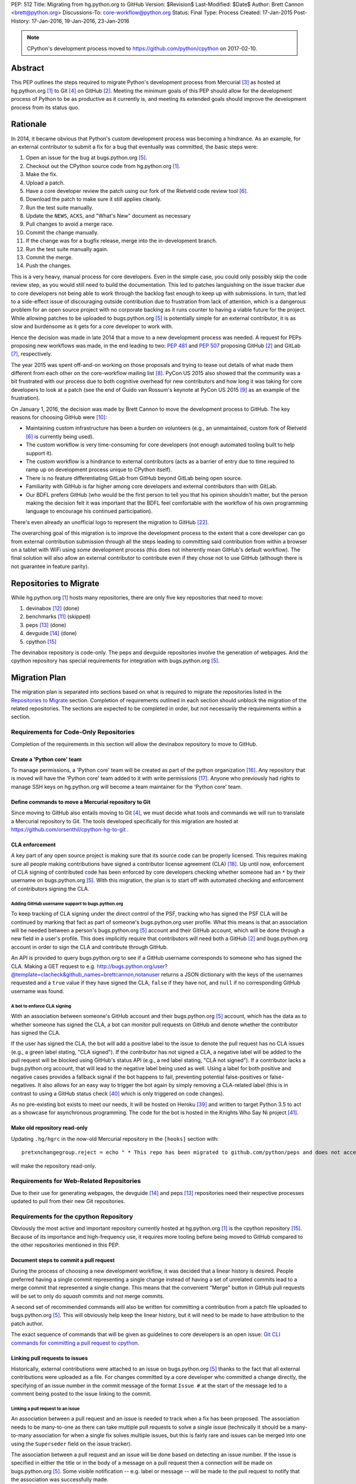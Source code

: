 PEP: 512
Title: Migrating from hg.python.org to GitHub
Version: $Revision$
Last-Modified: $Date$
Author: Brett Cannon <brett@python.org>
Discussions-To: core-workflow@python.org
Status: Final
Type: Process
Created: 17-Jan-2015
Post-History: 17-Jan-2016, 19-Jan-2016, 23-Jan-2016


.. note::

   CPython's development process moved to https://github.com/python/cpython
   on 2017-02-10.

Abstract
========

This PEP outlines the steps required to migrate Python's development
process from Mercurial [#hg]_ as hosted at
hg.python.org [#h.p.o]_ to Git [#git]_ on GitHub [#GitHub]_. Meeting
the minimum goals of this PEP should allow for the development
process of Python to be as productive as it currently is, and meeting
its extended goals should improve the development process from its
status quo.


Rationale
=========

In 2014, it became obvious that Python's custom development
process was becoming a hindrance. As an example, for an external
contributor to submit a fix for a bug that eventually was committed,
the basic steps were:

1. Open an issue for the bug at bugs.python.org [#b.p.o]_.
2. Checkout out the CPython source code from hg.python.org [#h.p.o]_.
3. Make the fix.
4. Upload a patch.
5. Have a core developer review the patch using our fork of the
   Rietveld code review tool [#rietveld]_.
6. Download the patch to make sure it still applies cleanly.
7. Run the test suite manually.
8. Update the ``NEWS``, ``ACKS``, and "What's New" document as necessary
9. Pull changes to avoid a merge race.
10. Commit the change manually.
11. If the change was for a bugfix release, merge into the
    in-development branch.
12. Run the test suite manually again.
13. Commit the merge.
14. Push the changes.

This is a very heavy, manual process for core developers. Even in the
simple case, you could only possibly skip the code review step, as you
would still need to build the documentation. This led to patches
languishing on the issue tracker due to core developers not being
able to work through the backlog fast enough to keep up with
submissions. In turn, that led to a side-effect issue of discouraging
outside contribution due to frustration from lack of attention, which
is a dangerous problem for an open source project with no corporate
backing as it runs counter to having a viable future for the project.
While allowing patches to be uploaded to bugs.python.org [#b.p.o]_ is
potentially simple for an external contributor, it is as slow and
burdensome as it gets for a core developer to work with.

Hence the decision was made in late 2014 that a move to a new
development process was needed. A request for PEPs
proposing new workflows was made, in the end leading to two:
:pep:`481` and :pep:`507` proposing GitHub [#github]_ and
GitLab [#gitlab]_, respectively.

The year 2015 was spent off-and-on working on those proposals and
trying to tease out details of what made them different from each
other on the core-workflow mailing list [#core-workflow]_.
PyCon US 2015 also showed that the community was a bit frustrated
with our process due to both cognitive overhead for new contributors
and how long it was taking for core developers to
look at a patch (see the end of Guido van Rossum's
keynote at PyCon US 2015 [#guido-keynote]_ as an example of the
frustration).

On January 1, 2016, the decision was made by Brett Cannon to move the
development process to GitHub. The key reasons for choosing GitHub
were [#reasons]_:

* Maintaining custom infrastructure has been a burden on volunteers
  (e.g., an unmaintained, custom fork of Rietveld [#rietveld]_
  is currently being used).
* The custom workflow is very time-consuming for core developers
  (not enough automated tooling built to help support it).
* The custom workflow is a hindrance to external contributors
  (acts as a barrier of entry due to time required to ramp up on
  development process unique to CPython itself).
* There is no feature differentiating GitLab from GitHub beyond
  GitLab being open source.
* Familiarity with GitHub is far higher among core developers and
  external contributors than with GitLab.
* Our BDFL prefers GitHub (who would be the first person to tell
  you that his opinion shouldn't matter, but the person making the
  decision felt it was important that the BDFL feel comfortable with
  the workflow of his own programming language to encourage his
  continued participation).

There's even already an unofficial logo to represent the
migration to GitHub [#pythocat]_.

The overarching goal of this migration is to improve the development
process to the extent that a core developer can go from external
contribution submission through all the steps leading to committing
said contribution from within a browser on a tablet with WiFi
using *some* development process (this does not inherently mean
GitHub's default workflow). The final solution will also allow
an external contributor to contribute even if they chose not to use
GitHub (although there is not guarantee in feature parity).


Repositories to Migrate
=======================

While hg.python.org [#h.p.o]_ hosts many repositories, there are only
five key repositories that need to move:

1. devinabox [#devinabox-repo]_ (done)
2. benchmarks [#benchmarks-repo]_ (skipped)
3. peps [#peps-repo]_ (done)
4. devguide [#devguide-repo]_ (done)
5. cpython [#cpython-repo]_

The devinabox repository is code-only.
The peps and devguide repositories involve the generation of webpages.
And the cpython repository has special requirements for integration
with bugs.python.org [#b.p.o]_.


Migration Plan
==============

The migration plan is separated into sections based on what is
required to migrate the repositories listed in the
`Repositories to Migrate`_ section. Completion of requirements
outlined in each section should unblock the migration of the related
repositories. The sections are expected to be completed in order, but
not necessarily the requirements within a section.


Requirements for Code-Only Repositories
---------------------------------------

Completion of the requirements in this section will allow the
devinabox repository to move to GitHub.


Create a 'Python core' team
'''''''''''''''''''''''''''

To manage permissions, a 'Python core' team will be created as part of
the python organization [#github-python-org]_. Any repository that is
moved will have the 'Python core' team added to it with write
permissions [#github-org-perms]_. Anyone who previously had rights to
manage SSH keys on hg.python.org will become a team maintainer for the
'Python core' team.


Define commands to move a Mercurial repository to Git
'''''''''''''''''''''''''''''''''''''''''''''''''''''

Since moving to GitHub also entails moving to Git [#git]_, we must
decide what tools and commands we will run to translate a Mercurial
repository to Git. The tools developed specifically for this migration
are hosted at https://github.com/orsenthil/cpython-hg-to-git .


CLA enforcement
'''''''''''''''

A key part of any open source project is making sure that its source
code can be properly licensed. This requires making sure all people
making contributions have signed a contributor license agreement
(CLA) [#cla]_. Up until now, enforcement of CLA signing of
contributed code has been enforced by core developers checking
whether someone had an ``*`` by their username on
bugs.python.org [#b.p.o]_. With this migration, the plan is to start
off with automated checking and enforcement of contributors signing
the CLA.


Adding GitHub username support to bugs.python.org
+++++++++++++++++++++++++++++++++++++++++++++++++

To keep tracking of CLA signing under the direct control of the PSF,
tracking who has signed the PSF CLA will be continued by marking that
fact as part of someone's bugs.python.org user profile. What this
means is that an association will be needed between a person's
bugs.python.org [#b.p.o]_ account and their GitHub account, which
will be done through a new field in a user's profile. This does
implicitly require that contributors will need both a
GitHub [#github]_ and bugs.python.org account in order to sign the
CLA and contribute through GitHub.

An API is provided to query bugs.python.org to see if a GitHub
username corresponds to someone who has signed the CLA. Making a GET
request to e.g.
http://bugs.python.org/user?@template=clacheck&github_names=brettcannon,notanuser
returns a JSON dictionary with the keys of the usernames requested
and a ``true`` value if they have signed the CLA, ``false`` if they
have not, and ``null`` if no corresponding GitHub username was found.


A bot to enforce CLA signing
++++++++++++++++++++++++++++

With an association between someone's GitHub account and their
bugs.python.org [#b.p.o]_ account, which has the data as to whether
someone has signed the CLA, a bot can monitor pull requests on
GitHub and denote whether the contributor has signed the CLA.

If the user has signed the CLA, the bot will add a positive label to
the issue to denote the pull request has no CLA issues (e.g., a green
label stating, "CLA signed"). If the contributor has not signed a CLA,
a negative label will be added to the pull request will be blocked
using GitHub's status API (e.g., a red label stating, "CLA not signed").
If a contributor lacks a bugs.python.org account, that will lead to
the negative label being used as well. Using a label for both
positive and negative cases provides a fallback signal if the
bot happens to fail, preventing potential false-positives or
false-negatives. It also allows for an easy way to trigger the bot
again by simply removing a CLA-related label (this is in contrast to
using a GitHub status check [#gh-status-check]_ which is only
triggered on code changes).

As no pre-existing bot exists to meet our needs, it will be hosted on
Heroku [#heroku]_ and written to target Python 3.5 to act as a
showcase for asynchronous programming. The code for the bot is hosted
in the Knights Who Say Ni project [#ni]_.


Make old repository read-only
'''''''''''''''''''''''''''''

Updating ``.hg/hgrc`` in the now-old Mercurial repository in the ``[hooks]``
section with::

  pretxnchangegroup.reject = echo " * This repo has been migrated to github.com/python/peps and does not accept new commits in Mercurial!" 2>&1; exit 1

will make the repository read-only.


Requirements for Web-Related Repositories
-----------------------------------------

Due to their use for generating webpages, the
devguide [#devguide-repo]_ and peps [#peps-repo]_ repositories need
their respective processes updated to pull from their new Git
repositories.


Requirements for the cpython Repository
---------------------------------------

Obviously the most active and important repository currently hosted
at hg.python.org [#h.p.o]_ is the cpython
repository [#cpython-repo]_. Because of its importance and
high-frequency use, it requires more tooling before being moved to GitHub
compared to the other repositories mentioned in this PEP.


Document steps to commit a pull request
'''''''''''''''''''''''''''''''''''''''

During the process of choosing a new development workflow, it was
decided that a linear history is desired. People preferred having a
single commit representing a single change instead of having a set of
unrelated commits lead to a merge commit that represented a single
change. This means that the convenient "Merge" button in GitHub pull
requests will be set to only do *squash* commits and not merge
commits.

A second set of recommended commands will also be written for
committing a contribution from a patch file uploaded to
bugs.python.org [#b.p.o]_. This will obviously help keep the linear
history, but it will need to be made to have attribution to the patch
author.

The exact sequence of commands that will be given as guidelines to
core developers is an open issue:
`Git CLI commands for committing a pull request to cpython`_.


Linking pull requests to issues
'''''''''''''''''''''''''''''''

Historically, external contributions were attached to an issue on
bugs.python.org [#b.p.o]_ thanks to the fact that all external
contributions were uploaded as a file. For changes committed by a
core developer who committed a change directly, the specifying of an
issue number in the commit message of the format ``Issue #`` at the
start of the message led to a comment being posted to the issue
linking to the commit.


Linking a pull request to an issue
++++++++++++++++++++++++++++++++++

An association between a pull request and an issue is needed to track
when a fix has been proposed. The association needs to be many-to-one
as there can take multiple pull requests to solve a single issue
(technically it should be a many-to-many association for when a
single fix solves multiple issues, but this is fairly rare and issues
can be merged into one using the ``Superseder`` field on the issue
tracker).

The association between a pull request and an issue will be done based
on detecting an issue number. If the issue is specified in either the
title or in the body of a message on a pull request then a connection
will be made on bugs.python.org [#b.p.o]_. Some visible notification
-- e.g. label or message -- will be made to the pull request to
notify that the association was successfully made.


Notify the issue if a commit is made
++++++++++++++++++++++++++++++++++++

Once a commit is made, the corresponding issue should be updated to
reflect this fact. This should work regardless of whether the commit
came from a pull request or a direct commit.


Update the linking service for mapping commit IDs to URLs
'''''''''''''''''''''''''''''''''''''''''''''''''''''''''

Currently you can use https://hg.python.org/lookup/ with a revision
ID from either the Subversion or Mercurial copies of the
cpython repo [#cpython-repo]_ to get redirected to the URL for that
revision in the Mercurial repository. The URL rewriter will need to
be updated to redirect to the Git repository and to support the new
revision IDs created for the Git repository.

The most likely design is to statically know all the Mercurial
changeset numbers once the migration has occurred. The lookup code
will then be updated to accept hashes from 7 to 40 hexadecimal digits.
Any hexadecimal of length 12 or 40 will be compared against the
Mercurial changeset numbers. If the number doesn't match or is of some
other length between 7 and 40 then it will be assumed to be a Git hash.

The `bugs.python.org commit number rewriter <https://hg.python.org/tracker/python-dev/file/tip/extensions/local_replace.py#l76>`__
will also need to be updated to accept hashes as short as 7 digits as
Git will match on hashes that short or longer.

Deprecate sys._mercurial
''''''''''''''''''''''''

Once Python is no longer kept in Mercurial, the ``sys._mercurial``
attribute will need to be changed to return ``('CPython', '', '')``.
An equivalent ``sys._git`` attribute will be added which fulfills the
same use-cases.


Update the devguide
'''''''''''''''''''

The devguide will need to be updated with details of the new
workflow. Mostly likely work will take place in a separate branch
until the migration actually occurs.


Update PEP 101
''''''''''''''

The release process will need to be updated as necessary.


Optional, Planned Features
--------------------------

Once the cpython repository [#cpython-repo]_ is migrated, all
repositories will have been moved to GitHub [#github]_ and the
development process should be on equal footing as before the move. But
a key reason for this migration is to improve the development process,
making it better than it has ever been. This section outlines some
plans on how to improve things.

It should be mentioned that overall feature planning for
bugs.python.org [#b.p.o]_ -- which includes plans independent of this
migration -- are tracked on their own wiki page [#tracker-plans]_.


Handling Misc/NEWS
''''''''''''''''''

Traditionally the ``Misc/NEWS`` file [#news-file]_ has been
problematic for changes which spanned Python releases. Oftentimes
there will be merge conflicts when committing a change between e.g.,
3.5 and 3.6 only in the ``Misc/NEWS`` file. It's so common, in fact,
that the example instructions in the devguide explicitly mention how
to resolve conflicts in the ``Misc/NEWS`` file
[#devguide-merge-across-branches]_. As part of our tool
modernization, working with the ``Misc/NEWS`` file will be
simplified.

The planned approach is to use an individual file per news entry,
containing the text for the entry. In this scenario, each feature
release would have its own directory for news entries and a separate
file would be created in that directory that was either named after
the issue it closed or a timestamp value (which prevents collisions).
Merges across branches would have no issue as the news entry file
would still be uniquely named and in the directory of the latest
version that contained the fix. A script would collect all news entry
files no matter what directory they reside in and create an
appropriate news file (the release directory can be ignored as the
mere fact that the file exists is enough to represent that the entry
belongs to the release). Classification can either be done by keyword
in the new entry file itself or by using subdirectories representing
each news entry classification in each release directory (or
classification of news entries could be dropped since critical
information is captured by the "What's New" documents which are
organized). The benefit of this approach is that it keeps the changes
with the code that was actually changed. It also ties the message to
being part of the commit which introduced the change. For a commit
made through the CLI, a script could be provided to help generate the
file. In a bot-driven scenario, the merge bot could have a way to
specify a specific news entry and create the file as part of its
flattened commit (while most likely also supporting using the first
line of the commit message if no specific news entry was specified).
If a web-based workflow is used then a status check could be used to
verify that a new entry file is in the pull request to act as a
reminder that the file is missing. Code for this approach has been
written previously for the Mercurial workflow at
http://bugs.python.org/issue18967. There is also tools from the
community like https://pypi.python.org/pypi/towncrier,
https://github.com/twisted/newsbuilder, and
http://docs.openstack.org/developer/reno/.

Discussions at the Sep 2016 Python core-dev sprints led to this
decision compared to the rejected approaches outlined in the
``Rejected Ideas`` section of this PEP. The separate files approach
seems to have the right balance of flexibility and potential tooling
out of the various options while solving the motivating problem.

Work for this is being tracked at
https://github.com/python/core-workflow/issues/6.


Handling Misc/ACKS
''''''''''''''''''

Traditionally the ``Misc/ACKS`` file [#acks-file]_ has been managed
by hand. But thanks to Git supporting an ``author`` value as well as
a ``committer`` value per commit, authorship of a commit can be part
of the history of the code itself.

As such, manual management of ``Misc/ACKS`` will become optional. A
script will be written that will collect all author and committer
names and merge them into ``Misc/ACKS`` with all of the names listed
prior to the move to Git. Running this script will become part of the
release process.

The script should also generate a list of all people who contributed
since the last execution. This will allow having a list of those who
contributed to a specific release so they can be explicitly thanked.

Work for this is being tracked at
https://github.com/python/core-workflow/issues/7.


Create ``https://git.python.org``
'''''''''''''''''''''''''''''''''

Just as hg.python.org [#h.p.o]_ currently points to the Mercurial
repository for Python, git.python.org should do the equivalent for
the Git repository.


Backup of pull request data
'''''''''''''''''''''''''''

Since GitHub [#github]_ is going to be used for code hosting and code
review, those two things need to be backed up. In the case of code
hosting, the backup is implicit as all non-shallow Git [#git]_ clones
contain the full history of the repository, hence there will be many
backups of the repository.

The code review history does not have the same implicit backup
mechanism as the repository itself. That means a daily backup of code
review history should be done so that it is not lost in case of any
issues with GitHub. It also helps guarantee that a migration from
GitHub to some other code review system is feasible were GitHub to
disappear overnight.


Bot to generate cherry-pick pull requests
''''''''''''''''''''''''''''''''''''''''''

Since the decision has been made to work with cherry-picks instead of
forward merging of branches, it would be convenient to have a bot that
would generate pull requests based on cherry-picking for any pull
requests that affect multiple branches. The most likely design is a
bot that monitors merged pull requests with key labels applied that
delineate what branches the pull request should be cherry-picked into.
The bot would then generate cherry-pick pull requests for each label
and remove the labels as the pull requests are created (this allows
for easy detection when automatic cherry-picking failed).

Work for this is being tracked at
https://github.com/python/core-workflow/issues/8.


Pull request commit queue
''''''''''''''''''''''''''

This would linearly apply accepted pull requests and verify that the
commits did not interfere with each other by running the test suite
and backing out commits if the test run failed. To help facilitate
the speed of testing, all patches committed since the last test run
can be applied at once under a single test run as the optimistic
assumption is that the patches will work in tandem. Some mechanism to
re-run the tests in case of test flakiness will be needed, whether it
is from removing a "test failed" label, web interface for core
developers to trigger another testing event, etc.

Inspiration or basis of the bot could be taken from pre-existing bots
such as Homu [#homu]_ or Zuul [#zuul]_.

The name given to this bot in order to give it commands is an open
issue: `Naming the bots`_.


A CI service
''''''''''''

There are various CI services that provide free support for open
source projects hosted on GitHub [#github]_. After experimenting
with a couple CI services, the decision was made to go with
Travis [#travis]_.

The current CI service for Python is Pypatcher [#pypatcher]_. A
request can be made in IRC to try a patch from
bugs.python.org [#b.p.o]_. The results can be viewed at
https://ci.centos.org/job/cPython-build-patch/ .

Work for this is being tracked at
https://github.com/python/core-workflow/issues/1.


Test coverage report
''''''''''''''''''''

Getting an up-to-date test coverage report for Python's standard
library would be extremely beneficial as generating such a report can
take quite a while to produce.

There are a couple pre-existing services that provide free test
coverage for open source projects. In the end, Codecov [#codecov]_ was
chosen as the best option.

Work for this is being tracked at
https://github.com/python/core-workflow/issues/2.


Notifying issues of pull request comments
'''''''''''''''''''''''''''''''''''''''''

The current development process does not include notifying an issue
on bugs.python.org [#b.p.o]_ when a review comment is left on
Rietveld [#rietveld]_. It would be nice to fix this so that people
can subscribe only to comments at bugs.python.org and not
GitHub [#github]_ and yet still know when something occurs on GitHub
in terms of review comments on relevant pull requests. Current
thinking is to post a comment to bugs.python.org to the relevant
issue when at least one review comment has been made over a certain
period of time (e.g., 15 or 30 minutes, although with GitHub now
supporting
`reviews <https://help.github.com/articles/reviewing-changes-in-pull-requests/>`_
the time aspect may be unnecessary). This keeps the email volume
down for those that receive both GitHub and bugs.python.org email
notifications while still making sure that those only following
bugs.python.org know when there might be a review comment to address.


Allow bugs.python.org to use GitHub as a login provider
'''''''''''''''''''''''''''''''''''''''''''''''''''''''

As of right now, bugs.python.org [#b.p.o]_ allows people to log in
using Google, Launchpad, or OpenID credentials. It would be good to
expand this to GitHub credentials.


Web hooks for re-generating web content
'''''''''''''''''''''''''''''''''''''''

The content at https://docs.python.org/,
https://docs.python.org/devguide, and
https://www.python.org/dev/peps/ are all derived from files kept in
one of the repositories to be moved as part of this migration. As
such, it would be nice to set up appropriate webhooks to trigger
rebuilding the appropriate web content when the files they are based
on change instead of having to wait for, e.g., a cronjob to trigger.

This can partially be solved if the documentation is a Sphinx project
as then the site can have an unofficial mirror on
`Read the Docs <https://readthedocs.org/>`_, e.g.
http://cpython-devguide.readthedocs.io/.

Work for this is being tracked at
https://github.com/python/core-workflow/issues/9.


Link web content back to files that it is generated from
''''''''''''''''''''''''''''''''''''''''''''''''''''''''

It would be helpful for people who find issues with any of the
documentation that is generated from a file to have a link on each
page which points back to the file on GitHub [#github]_ that stores
the content of the page. That would allow for quick pull requests to
fix simple things such as spelling mistakes.

Work for this is being tracked at
http://bugs.python.org/issue28929.


Splitting out parts of the documentation into their own repositories
''''''''''''''''''''''''''''''''''''''''''''''''''''''''''''''''''''

While certain parts of the documentation at https://docs.python.org
change with the code, other parts are fairly static and are not
tightly bound to the CPython code itself. The following sections of
the documentation fit this category of slow-changing,
loosely-coupled:

* `Tutorial <https://docs.python.org/3/tutorial/index.html>`__
* `Python Setup and Usage <https://docs.python.org/3/using/index.html>`__
* `HOWTOs <https://docs.python.org/3/howto/index.html>`__
* `Installing Python Modules <https://docs.python.org/3/installing/index.html>`__
* `Distributing Python Modules <https://docs.python.org/3/distributing/index.html>`__
* `Extending and Embedding <https://docs.python.org/3/extending/index.html>`__
* `FAQs <https://docs.python.org/3/faq/index.html>`__

These parts of the documentation could be broken out into their own
repositories to simplify their maintenance and to expand who has
commit rights to them to ease in their maintenance.

It has also been suggested to split out the
`What's New <https://docs.python.org/3/whatsnew/index.html>`__
documents. That would require deciding whether a workflow could be
developed where it would be difficult to forget to update
What's New (potentially through a label added to PRs, like
"What's New needed").


Backup of Git repositories
''''''''''''''''''''''''''

While not necessary, it would be good to have official backups of the
various Git repositories for disaster protection. It will be up to
the PSF infrastructure committee to decide if this is worthwhile or
unnecessary.


Identify potential new core developers
''''''''''''''''''''''''''''''''''''''

The Python development team has long-standing guidelines for
selecting new core developers. The key part of the guidelines is that
a person needs to have contributed multiple patches which have been
accepted and are high enough quality and size to demonstrate an
understanding of Python's development process. A bot could be written
which tracks patch acceptance rates and generates a report to help
identify contributors who warrant consideration for becoming core
developers. This work doesn't even necessarily require GitHub
integration as long as the committer field in all git commits is
filled in properly.

Work is being tracked at
https://github.com/python/core-workflow/issues/10.


Status
======

Requirements for migrating the devinabox [#devinabox-repo]_
repository:

* Completed

  - `Adding GitHub username support to bugs.python.org`_
    (Maciej Szulik and Ezio Melotti)
  - `A bot to enforce CLA signing`_:
    https://github.com/python/the-knights-who-say-ni (Brett Cannon)
  - `Create a 'Python core' team`_
  - `Define commands to move a Mercurial repository to Git`_:
    https://github.com/orsenthil/cpython-hg-to-git (Senthil Kumaran)


Repositories whose build steps need updating:

* Completed

  - peps [#peps-repo]_
  - devguide [#devguide-repo]_


cpython repo [#cpython-repo]_
-----------------------------

Required:

* Not started

  - `Update PEP 101`_ (commitment from Ned Deily to do this;
    **non-blocker**)

* In progress

  - `Deprecate sys._mercurial`_
    (http://bugs.python.org/issue27593;
    review committal from Ned Deily;
    **non-blocker**)
  - `Update the linking service for mapping commit IDs to URLs`_
    (code ready, needs deployment once the hg repository is made read-only;
    https://gist.github.com/brettcannon/f8d97c92b0df264cd4db008ffd32daf9;
    **post-migration**)

* Completed

  - `Notify the issue if a commit is made`_
    (http://psf.upfronthosting.co.za/roundup/meta/issue611)
  - Track PR status in appropriate issue
    (http://psf.upfronthosting.co.za/roundup/meta/issue590)
  - `Update the devguide`_, including `Document steps to commit a pull request`_
    (https://github.com/python/devguide/milestone/1)
  - Update commit hash detection on b.p.o to support 10- and 11-character hashes
    (http://psf.upfronthosting.co.za/roundup/meta/issue610)
  - `Linking a pull request to an issue`_
    (http://psf.upfronthosting.co.za/roundup/meta/issue589)
  - Email python-checkins for each commit (PR or direct)
    (https://help.github.com/articles/managing-notifications-for-pushes-to-a-repository/)
  - Message #python-dev for each commit (PR or direct)
    (https://github.com/python/cpython/settings/hooks/new?service=irc)
  - Get docs built from git
    (https://github.com/python/docsbuild-scripts/blob/main/build_docs.py already
    updated; https://github.com/python/psf-salt/pull/91 to switch)
  - Migrate buildbots to be triggered and pull from GitHub


Optional features:

* Not started

  - Check for whitespace abnormalities as part of CI
  - `Create https://git.python.org`_
  - `Backup of pull request data`_
  - `Handling Misc/ACKS`_
  - `Pull request commit queue`_
  - `Allow bugs.python.org to use GitHub as a login provider`_
  - `Web hooks for re-generating web content`_
  - `Splitting out parts of the documentation into their own repositories`_
  - `Backup of Git repositories`_

* In progress

  - `Notifying issues of pull request comments`_
    (http://psf.upfronthosting.co.za/roundup/meta/issue592)
  - Convert b.p.o patches to GitHub PRs
    (http://psf.upfronthosting.co.za/roundup/meta/issue600)

* Completed

  - `A CI Service`_
  - `Test coverage report`_
  - `Link web content back to files that it is generated from`_
  - `Handling Misc/NEWS`_
  - `Bot to generate cherry-pick pull requests`_
  - Write ``.github/CONTRIBUTING.md``
    (to prevent PRs that are inappropriate from even showing up and pointing to the devguide)



Open Issues
===========

For this PEP, open issues are ones where a decision needs to be made
to how to approach or solve a problem. Open issues do not entail
coordination issues such as who is going to write a certain bit of
code.


The fate of hg.python.org
-------------------------

With the code repositories moving over to Git [#git]_, there is no
technical need to keep hg.python.org [#h.p.o]_ running. Having said
that, some in the community would like to have it stay functioning as
a Mercurial [#hg]_ mirror of the Git repositories. Others have said
that they still want a mirror, but one using Git.

As maintaining hg.python.org is not necessary, it will be up to the
PSF infrastructure committee to decide if they want to spend the
time and resources to keep it running. They may also choose whether
they want to host a Git mirror on PSF infrastructure.

Depending on the decision reached, other ancillary repositories will
either be forced to migration or they can choose to simply stay on
hg.python.org.


Git CLI commands for committing a pull request to cpython
---------------------------------------------------------

Because Git [#git]_ may be a new version control system for core
developers, the commands people are expected to run will need to be
written down. These commands also need to keep a linear history while
giving proper attribution to the pull request author.

Another set of commands will also be necessary for when working with
a patch file uploaded to bugs.python.org [#b.p.o]_. Here the linear
history will be kept implicitly, but it will need to make sure to
keep/add attribution.


Naming the bots
---------------

As naming things can lead to bikeshedding of epic proportions, Brett
Cannon will choose the final name of the various bots (the name of
the project for the bots themselves can be anything, this is purely
for the name used in giving commands to the bot or the account name).
The names must come from Monty Python, which is only fitting since
Python is named after the comedy troupe.


Rejected Ideas
==============

Separate Python 2 and Python 3 repositories
-------------------------------------------

It was discussed whether separate repositories for Python 2 and
Python 3 were desired. The thinking was that this would shrink the
overall repository size which benefits people with slow Internet
connections or small bandwidth caps.

In the end it was decided that it was easier logistically to simply
keep all of CPython's history in a single repository.


Commit multi-release changes in bugfix branch first
---------------------------------------------------

As the current development process has changes committed in the
oldest branch first and then merged up to the default branch, the
question came up as to whether this workflow should be perpetuated.
In the end it was decided that committing in the newest branch and
then cherry-picking changes into older branches would work best as
most people will instinctively work off the newest branch and it is a
more common workflow when using Git [#git]_.

Cherry-picking is also more bot-friendly for an in-browser workflow.
In the merge-up scenario, if you were to request a bot to do a merge
and it failed, then you would have to make sure to immediately solve
the merge conflicts if you still allowed the main commit, else you
would need to postpone the entire commit until all merges could be
handled. With a cherry-picking workflow, the main commit could
proceed while postponing the merge-failing cherry-picks. This allows
for possibly distributing the work of managing conflicting merges.

Lastly, cherry-picking should help avoid merge races. Currently, when
one is doing work that spans branches, it takes time to commit in the
older branch, possibly push to another clone representing the
``default`` branch, merge the change, and then push upstream.
Cherry-picking should decouple this so that you don't have to rush
your multi-branch changes as the cherry-pick can be done separately.


Deriving ``Misc/NEWS`` from the commit logs
-------------------------------------------

As part of the discussion surrounding `Handling Misc/NEWS`_, the
suggestion has come up of deriving the file from the commit logs
itself. In this scenario, the first line of a commit message would be
taken to represent the news entry for the change. Some heuristic to
tie in whether a change warranted a news entry would be used, e.g.,
whether an issue number is listed.

This idea has been rejected due to some core developers preferring to
write a news entry separate from the commit message. The argument is
the first line of a commit message compared to that of a news entry
have different requirements in terms of brevity, what should be said,
etc.


Deriving ``Misc/NEWS`` from bugs.python.org
-------------------------------------------

A rejected solution to the ``NEWS`` file problem was to specify the
entry on  bugs.python.org [#b.p.o]_. This would mean an issue that is
marked as "resolved" could not be closed until a news entry is added
in the "news" field in the issue tracker. The benefit of tying the
news entry to the issue is it makes sure that all changes worthy of a
news entry have an accompanying issue. It also makes classifying a
news entry automatic thanks to the Component field of the issue. The
Versions field of the issue also ties the news entry to which Python
releases were affected. A script would be written to query
bugs.python.org for relevant new entries for a release and to produce
the output needed to be checked into the code repository. This
approach is agnostic to whether a commit was done by CLI or bot. A
drawback is that there's a disconnect between the actual commit that
made the change and the news entry by having them live in separate
places (in this case, GitHub and bugs.python.org). This would mean
making a commit would then require remembering to go back to
bugs.python.org to add the news entry.


References
==========

.. [#h.p.o] https://hg.python.org

.. [#GitHub] GitHub (https://github.com)

.. [#hg] Mercurial (https://www.mercurial-scm.org/)

.. [#git] Git (https://git-scm.com/)

.. [#b.p.o]  https://bugs.python.org

.. [#rietveld] Rietveld (https://github.com/rietveld-codereview/rietveld)

.. [#gitlab] GitLab (https://about.gitlab.com/)

.. [#core-workflow] core-workflow mailing list (https://mail.python.org/mailman/listinfo/core-workflow)

.. [#guido-keynote] Guido van Rossum's keynote at PyCon US (https://www.youtube.com/watch?v=G-uKNd5TSBw)

.. [#reasons] Email to core-workflow outlining reasons why GitHub was selected
   (https://mail.python.org/pipermail/core-workflow/2016-January/000345.html)

.. [#benchmarks-repo] Mercurial repository for the Unified Benchmark Suite
   (https://hg.python.org/benchmarks/)

.. [#devinabox-repo] Mercurial repository for devinabox (https://hg.python.org/devinabox/)

.. [#peps-repo] Mercurial repository of the Python Enhancement Proposals (https://hg.python.org/peps/)

.. [#devguide-repo] Mercurial repository for the Python Developer's Guide (https://hg.python.org/devguide/)

.. [#cpython-repo] Mercurial repository for CPython (https://hg.python.org/cpython/)

.. [#github-python-org] Python organization on GitHub (https://github.com/python)

.. [#github-org-perms] GitHub repository permission levels
   (https://help.github.com/enterprise/2.4/user/articles/repository-permission-levels-for-an-organization/)

.. [#cla] Python Software Foundation Contributor Agreement (https://www.python.org/psf/contrib/contrib-form/)

.. [#news-file] ``Misc/NEWS`` (https://hg.python.org/cpython/file/default/Misc/NEWS)

.. [#acks-file] ``Misc/ACKS`` (https://hg.python.org/cpython/file/default/Misc/ACKS)

.. [#devguide-merge-across-branches] Devguide instructions on how to merge across branches
   (https://docs.python.org/devguide/committing.html#merging-between-different-branches-within-the-same-major-version)

.. [#pythocat] Pythocat (https://octodex.github.com/pythocat)

.. [#tracker-plans] Wiki page for bugs.python.org feature development
   (https://wiki.python.org/moin/TrackerDevelopmentPlanning)

.. [#black-knight-sketch] The "Black Knight" sketch from "Monty Python and the Holy Grail"
   (https://www.youtube.com/watch?v=dhRUe-gz690)

.. [#bridge-of-death-sketch] The "Bridge of Death" sketch from "Monty Python and the Holy Grail"
   (https://www.youtube.com/watch?v=cV0tCphFMr8)

.. [#holy-grail] "Monty Python and the Holy Grail" sketches
   (https://www.youtube.com/playlist?list=PL-Qryc-SVnnu1MvN3r94Y9atpaRuIoGmp)

.. [#killer-rabbit-sketch] "Killer rabbit" sketch from "Monty Python and the Holy Grail"
   (https://www.youtube.com/watch?v=Nvs5pqf-DMA&list=PL-Qryc-SVnnu1MvN3r94Y9atpaRuIoGmp&index=11)

.. [#french-taunter-sketch] "French Taunter" from "Monty Python and the Holy Grail"
   (https://www.youtube.com/watch?v=A8yjNbcKkNY&list=PL-Qryc-SVnnu1MvN3r94Y9atpaRuIoGmp&index=13)

.. [#constitutional-peasants-sketch] "Constitutional Peasants" from "Monty Python and the Holy Grail"
   (https://www.youtube.com/watch?v=JvKIWjnEPNY&list=PL-Qryc-SVnnu1MvN3r94Y9atpaRuIoGmp&index=14)

.. [#ni-sketch] "Knights Who Say Ni" from "Monty Python and the Holy Grail"
   (https://www.youtube.com/watch?v=zIV4poUZAQo&list=PL-Qryc-SVnnu1MvN3r94Y9atpaRuIoGmp&index=15)

.. [#homu] Homu (http://homu.io/)

.. [#zuul] Zuul (http://docs.openstack.org/infra/zuul/)

.. [#travis] Travis (https://travis-ci.org/)

.. [#codeship] Codeship (https://codeship.com/)

.. [#coverage] coverage.py (https://pypi.python.org/pypi/coverage)

.. [#coveralls] Coveralls (https://coveralls.io/)

.. [#codecov] Codecov (https://codecov.io/)

.. [#pypatcher] Pypatcher (https://github.com/kushaldas/pypatcher)

.. [#heroku] Heroku (https://www.heroku.com/)

.. [#gh-status-check] GitHub status checks
   (https://developer.github.com/v3/repos/statuses/)

.. [#ni] The Knights Who Say Ni project
   (https://github.com/python/the-knights-who-say-ni)


Copyright
=========

This document has been placed in the public domain.
